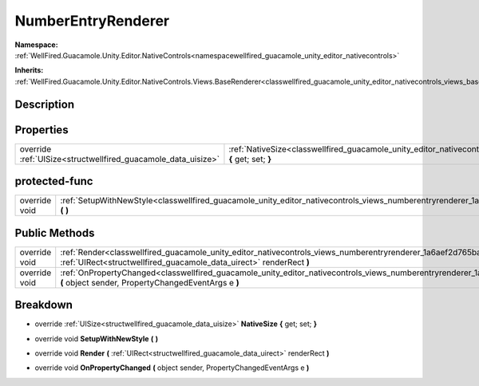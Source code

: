 .. _classwellfired_guacamole_unity_editor_nativecontrols_views_numberentryrenderer:

NumberEntryRenderer
====================

**Namespace:** :ref:`WellFired.Guacamole.Unity.Editor.NativeControls<namespacewellfired_guacamole_unity_editor_nativecontrols>`

**Inherits:** :ref:`WellFired.Guacamole.Unity.Editor.NativeControls.Views.BaseRenderer<classwellfired_guacamole_unity_editor_nativecontrols_views_baserenderer>`


Description
------------



Properties
-----------

+----------------------------------------------------------------+-------------------------------------------------------------------------------------------------------------------------------------------------------------+
|override :ref:`UISize<structwellfired_guacamole_data_uisize>`   |:ref:`NativeSize<classwellfired_guacamole_unity_editor_nativecontrols_views_numberentryrenderer_1af435685aafc9aa42f2f5be7ef8d20a45>` **{** get; set; **}**   |
+----------------------------------------------------------------+-------------------------------------------------------------------------------------------------------------------------------------------------------------+

protected-func
---------------

+----------------+-----------------------------------------------------------------------------------------------------------------------------------------------------------+
|override void   |:ref:`SetupWithNewStyle<classwellfired_guacamole_unity_editor_nativecontrols_views_numberentryrenderer_1ade84bd0e8ce189aaf1096d132cd168e7>` **(**  **)**   |
+----------------+-----------------------------------------------------------------------------------------------------------------------------------------------------------+

Public Methods
---------------

+----------------+---------------------------------------------------------------------------------------------------------------------------------------------------------------------------------------------------------------+
|override void   |:ref:`Render<classwellfired_guacamole_unity_editor_nativecontrols_views_numberentryrenderer_1a6aef2d765bae001c5efac232471f581a>` **(** :ref:`UIRect<structwellfired_guacamole_data_uirect>` renderRect **)**   |
+----------------+---------------------------------------------------------------------------------------------------------------------------------------------------------------------------------------------------------------+
|override void   |:ref:`OnPropertyChanged<classwellfired_guacamole_unity_editor_nativecontrols_views_numberentryrenderer_1aba4c508ad6df9059fecb82ccbfb315cf>` **(** object sender, PropertyChangedEventArgs e **)**              |
+----------------+---------------------------------------------------------------------------------------------------------------------------------------------------------------------------------------------------------------+

Breakdown
----------

.. _classwellfired_guacamole_unity_editor_nativecontrols_views_numberentryrenderer_1af435685aafc9aa42f2f5be7ef8d20a45:

- override :ref:`UISize<structwellfired_guacamole_data_uisize>` **NativeSize** **{** get; set; **}**

.. _classwellfired_guacamole_unity_editor_nativecontrols_views_numberentryrenderer_1ade84bd0e8ce189aaf1096d132cd168e7:

- override void **SetupWithNewStyle** **(**  **)**

.. _classwellfired_guacamole_unity_editor_nativecontrols_views_numberentryrenderer_1a6aef2d765bae001c5efac232471f581a:

- override void **Render** **(** :ref:`UIRect<structwellfired_guacamole_data_uirect>` renderRect **)**

.. _classwellfired_guacamole_unity_editor_nativecontrols_views_numberentryrenderer_1aba4c508ad6df9059fecb82ccbfb315cf:

- override void **OnPropertyChanged** **(** object sender, PropertyChangedEventArgs e **)**

